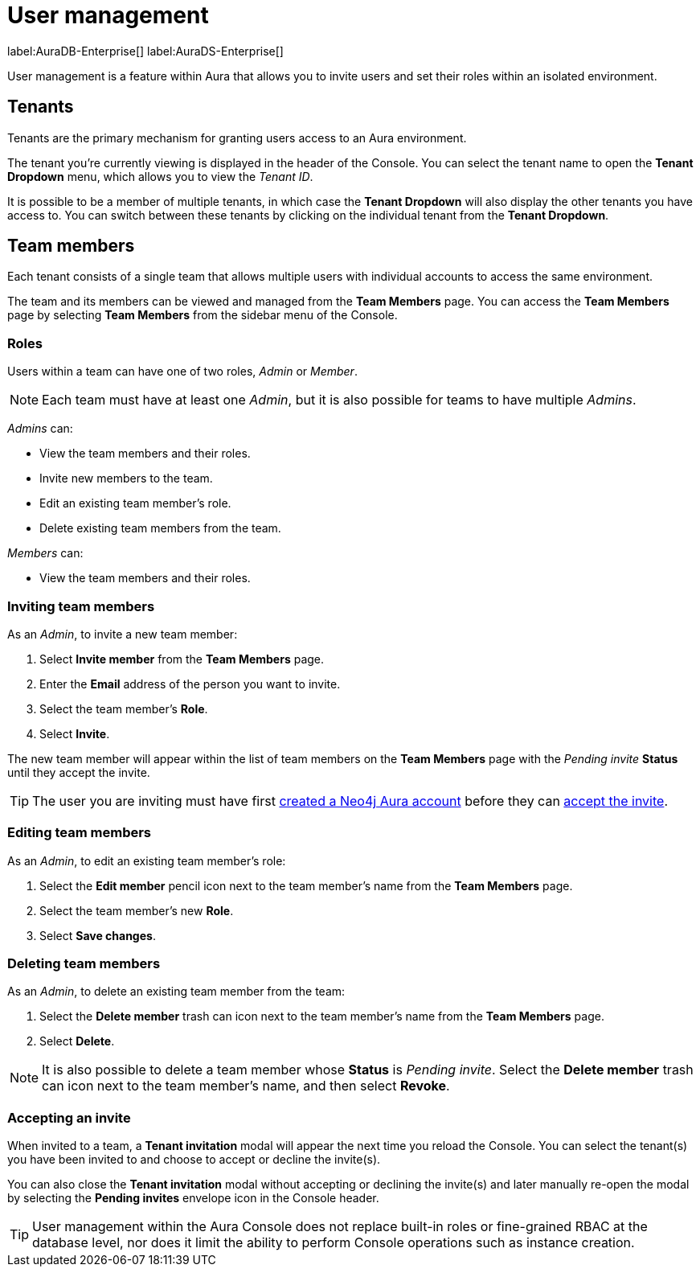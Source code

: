 [[aura-user-management]]
= User management
:description: This page describes how to manage users in Neo4j Aura.

label:AuraDB-Enterprise[] label:AuraDS-Enterprise[]

User management is a feature within Aura that allows you to invite users and set their roles within an isolated environment.

== Tenants

Tenants are the primary mechanism for granting users access to an Aura environment.

The tenant you're currently viewing is displayed in the header of the Console. 
You can select the tenant name to open the **Tenant Dropdown** menu, which allows you to view the _Tenant ID_.

It is possible to be a member of multiple tenants, in which case the **Tenant Dropdown** will also display the other tenants you have access to. 
You can switch between these tenants by clicking on the individual tenant from the **Tenant Dropdown**.

== Team members

Each tenant consists of a single team that allows multiple users with individual accounts to access the same environment.

The team and its members can be viewed and managed from the **Team Members** page. 
You can access the **Team Members** page by selecting **Team Members** from the sidebar menu of the Console.

=== Roles

Users within a team can have one of two roles, _Admin_ or _Member_.

[NOTE]
====
Each team must have at least one _Admin_, but it is also possible for teams to have multiple _Admins_.
====

_Admins_ can:

* View the team members and their roles.
* Invite new members to the team.
* Edit an existing team member's role.
* Delete existing team members from the team.

_Members_ can:

* View the team members and their roles.

=== Inviting team members

As an _Admin_, to invite a new team member:

. Select **Invite member** from the **Team Members** page.
. Enter the **Email** address of the person you want to invite.
. Select the team member's **Role**.
. Select **Invite**.

The new team member will appear within the list of team members on the **Team Members** page with the _Pending invite_ **Status** until they accept the invite.

[TIP]
====
The user you are inviting must have first xref:platform/create-account.adoc[created a Neo4j Aura account] before they can <<#_accepting_an_invite, accept the invite>>.
====

=== Editing team members

As an _Admin_, to edit an existing team member's role:

. Select the **Edit member** pencil icon next to the team member's name from the **Team Members** page.
. Select the team member's new **Role**.
. Select **Save changes**.

=== Deleting team members

As an _Admin_, to delete an existing team member from the team:

. Select the **Delete member** trash can icon next to the team member's name from the **Team Members** page.
. Select **Delete**.

[NOTE]
====
It is also possible to delete a team member whose **Status** is _Pending invite_.
Select the **Delete member** trash can icon next to the team member's name, and then select **Revoke**.
====

=== Accepting an invite

When invited to a team, a **Tenant invitation** modal will appear the next time you reload the Console. 
You can select the tenant(s) you have been invited to and choose to accept or decline the invite(s). 

You can also close the **Tenant invitation** modal without accepting or declining the invite(s) and later manually re-open the modal by selecting the **Pending invites** envelope icon in the Console header.

[TIP]
====
User management within the Aura Console does not replace built-in roles or fine-grained RBAC at the database level, nor does it limit the ability to perform Console operations such as instance creation. 
====